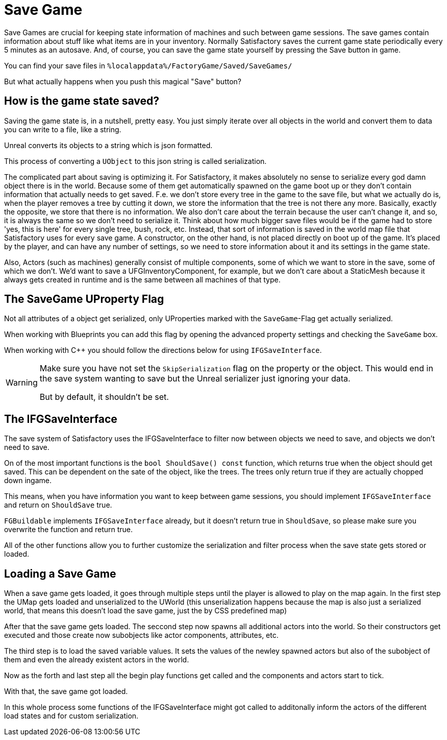 = Save Game

Save Games are crucial for keeping state information of machines and such between game sessions.
The save games contain information about stuff like what items are in your inventory.
Normally Satisfactory saves the current game state periodically every 5 minutes as an autosave.
And, of course, you can save the game state yourself by pressing the Save button in game.

You can find your save files in `%localappdata%/FactoryGame/Saved/SaveGames/`

But what actually happens when you push this magical "Save" button?

== How is the game state saved?

Saving the game state is, in a nutshell, pretty easy.
You just simply iterate over all objects in the world
and convert them to data you can write to a file, like a string.

Unreal converts its objects to a string which is json formatted.

This process of converting a `UObject` to this json string is called serialization.

The complicated part about saving is optimizing it.
For Satisfactory, it makes absolutely no sense to serialize every god damn object there is in the world.
Because some of them get automatically spawned on the game boot up
or they don't contain information that actually needs to get saved.
F.e. we don't store every tree in the game to the save file, but what we actually do is,
when the player removes a tree by cutting it down, we store the information that the tree is not there any more.
Basically, exactly the opposite, we store that there is no information.
We also don't care about the terrain because the user can't change it, and so, it is always the same
so we don't need to serialize it.
Think about how much bigger save files would be if the game had to store 'yes, this is here' for every single tree, bush, rock, etc. 
Instead, that sort of information is saved in the world map file that Satisfactory uses for every save game.
A constructor, on the other hand, is not placed directly on boot up of the game. It's placed by the player, and can have any number of settings, 
so we need to store information about it and its settings in the game state.

Also, Actors (such as machines) generally consist of multiple components, some of which we want to store in the save, some of which we don't.
We'd want to save a UFGInventoryComponent, for example, but we don't care about a StaticMesh because it always gets created in runtime and is the same between all machines of that type.

== The SaveGame UProperty Flag

Not all attributes of a object get serialized,
only UProperties marked with the `SaveGame`-Flag get actually serialized.

When working with Blueprints you can add this flag by opening the advanced property settings and checking the `SaveGame` box.

When working with C++ you should follow the directions below for using `IFGSaveInterface`.

[WARNING]
====
Make sure you have not set the `SkipSerialization` flag on the property or the object.
This would end in the save system wanting to save but the Unreal serializer just ignoring your data.

But by default, it shouldn't be set.
====

== The IFGSaveInterface

The save system of Satisfactory uses the IFGSaveInterface to filter now between objects we need to save,
and objects we don't need to save.

On of the most important functions is the `bool ShouldSave() const` function,
which returns true when the object should get saved.
This can be dependent on the sate of the object, like the trees.
The trees only return true if they are actually chopped down ingame.

This means,
when you have information you want to keep between game sessions, you should implement `IFGSaveInterface`
and return on `ShouldSave` true.

[Warning]
====
`FGBuildable` implements `IFGSaveInterface` already, but it doesn't return true in `ShouldSave`,
so please make sure you overwrite the function and return true.
====

All of the other functions allow you to further customize the serialization and filter process
when the save state gets stored or loaded.

== Loading a Save Game

When a save game gets loaded, it goes through multiple steps until the player is allowed to play on the map again.
In the first step the UMap gets loaded and unserialized to the UWorld
(this unserialization happens because the map is also just a serialized world,
that means this doesn't load the save game, just the by CSS predefined map)

After that the save game gets loaded.
The seccond step now spawns all additional actors into the world.
So their constructors get executed and those create now subobjects like actor components, attributes, etc.

The third step is to load the saved variable values.
It sets the values of the newley spawned actors but also of the subobject of them and even the already
existent actors in the world.

Now as the forth and last step all the begin play functions get called and the components and actors start to tick.

With that, the save game got loaded.

In this whole process some functions of the IFGSaveInterface might got called to additonally inform the actors of the different load states and for custom serialization.
